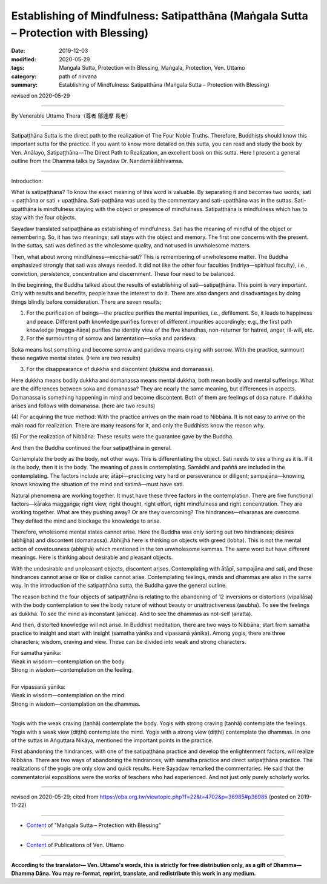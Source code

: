 =======================================================================================
Establishing of Mindfulness: Satipatthāna (Maṅgala Sutta – Protection with Blessing)
=======================================================================================

:date: 2019-12-03
:modified: 2020-05-29
:tags: Maṅgala Sutta, Protection with Blessing, Maṅgala, Protection, Ven. Uttamo
:category: path of nirvana
:summary: Establishing of Mindfulness: Satipatthāna (Maṅgala Sutta – Protection with Blessing)

revised on 2020-05-29

------

By Venerable Uttamo Thera（尊者 鄔達摩 長老）

------

Satipaṭṭhāna Sutta is the direct path to the realization of The Four Noble Truths. Therefore, Buddhists should know this important sutta for the practice. If you want to know more detailed on this sutta, you can read and study the book by Ven. Anālayo, Satipaṭṭhāna—The Direct Path to Realization, an excellent book on this sutta. Here I present a general outline from the Dhamma talks by Sayadaw Dr. Nandamālābhivamsa.

------

Introduction:

What is satipaṭṭhāna? To know the exact meaning of this word is valuable. By separating it and becomes two words; sati + paṭṭhāna or sati + upaṭṭhāna. Sati-paṭṭhāna was used by the commentary and sati-upatthāna was in the suttas. Sati-upatthāna is mindfulness staying with the object or presence of mindfulness. Satipaṭṭhāna is mindfulness which has to stay with the four objects.

Sayadaw translated satipaṭṭhāna as establishing of mindfulness. Sati has the meaning of mindful of the object or remembering. So, it has two meanings; sati stays with the object and memory. The first one concerns with the present. In the suttas, sati was defined as the wholesome quality, and not used in unwholesome matters.

Then, what about wrong mindfulness—micchā-sati? This is remembering of unwholesome matter. The Buddha emphasized strongly that sati was always needed. It did not like the other four faculties (indriya—spiritual faculty), i.e., conviction, persistence, concentration and discernment. These four need to be balanced.

In the beginning, the Buddha talked about the results of establishing of sati—satipaṭṭhāna. This point is very important. Only with results and benefits, people have the interest to do it. There are also dangers and disadvantages by doing things blindly before consideration. There are seven results;

(1) For the purification of beings—the practice purifies the mental impurities, i.e., defilement. So, it leads to happiness and peace. Different path knowledge purifies forever of different impurities accordingly; e.g., the first path knowledge (magga‐ñāṇa) purifies the identity view of the five khandhas, non-returner for hatred, anger, ill-will, etc.

(2) For the surmounting of sorrow and lamentation—soka and parideva:

Soka means lost something and become sorrow and parideva means crying with sorrow. With the practice, surmount these negative mental states. (Here are two results)

(3) For the disappearance of dukkha and discontent (dukkha and domanassa).

Here dukkha means bodily dukkha and domanassa means mental dukkha, both mean bodily and mental sufferings. What are the differences between soka and domanassa? They are nearly the same meaning, but differences in aspects. Domanassa is something happening in mind and become discontent. Both of them are feelings of dosa nature. If dukkha arises and follows with domanassa. (here are two results)

(4) For acquiring the true method:
With the practice arrives on the main road to Nibbāna. It is not easy to arrive on the main road for realization. There are many reasons for it, and only the Buddhists know the reason why.

(5) For the realization of Nibbāna:
These results were the guarantee gave by the Buddha.

And then the Buddha continued the four satipaṭṭhāna in general.

Contemplate the body as the body, not other ways. This is differentiating the object. Sati needs to see a thing as it is. If it is the body, then it is the body. The meaning of pass is contemplating. Samādhi and paññā are included in the contemplating. The factors include are; ātāpī—practicing very hard or perseverance or diligent; sampajāna—knowing, knows knowing the situation of the mind and satimā—must have sati.

Natural phenomena are working together. It must have these three factors in the contemplation. There are five functional factors—kāraka maggaṅga; right view, right thought, right effort, right mindfulness and right concentration. They are working together. What are they pushing away? Or are they overcoming? The hindrances—nīvaraṇas are overcome. They defiled the mind and blockage the knowledge to arise.

Therefore, wholesome mental states cannot arise. Here the Buddha was only sorting out two hindrances; desires (abhijjhā) and discontent (domanassa). Abhijjhā here is thinking on objects with greed (lobha). This is not the mental action of covetousness (abhijjhā) which mentioned in the ten unwholesome kammas. The same word but have different meanings. Here is thinking about desirable and pleasant objects.

With the undesirable and unpleasant objects, discontent arises. Contemplating with ātāpī, sampajāna and sati, and these hindrances cannot arise or like or dislike cannot arise. Contemplating feelings, minds and dhammas are also in the same way. In the introduction of the satipaṭṭhāna sutta, the Buddha gave the general outline.

The reason behind the four objects of satipaṭṭhāna is relating to the abandoning of 12 inversions or distortions (vipallāsa) with the body contemplation to see the body nature of without beauty or unattractiveness (asubha). To see the feelings as dukkha. To see the mind as inconstant (anicca). And to see the dhammas as not-self (anatta).

And then, distorted knowledge will not arise. In Buddhist meditation, there are two ways to Nibbāna; start from samatha practice to insight and start with insight (samatha yānika and vipassanā yānika). Among yogis, there are three characters; wisdom, craving and view. These can be divided into weak and strong characters.

| For samatha yānika:
| Weak in wisdom—contemplation on the body.
| Strong in wisdom—contemplation on the feeling.
| 
| For vipassanā yānika:
| Weak in wisdom—contemplation on the mind.
| Strong in wisdom—contemplation on the dhammas.
| 

Yogis with the weak craving (taṇhā) contemplate the body. Yogis with strong craving (taṇhā) contemplate the feelings. Yogis with a weak view (diṭṭhi) contemplate the mind. Yogis with a strong view (diṭṭhi) contemplate the dhammas. In one of the suttas in Aṅguttara Nikāya, mentioned the important points in the practice.

First abandoning the hindrances, with one of the satipaṭṭhāna practice and develop the enlightenment factors, will realize Nibbāna. There are two ways of abandoning the hindrances; with samatha practice and direct satipaṭṭhāna practice. The realizations of the yogis are only slow and quick results. Here Sayadaw remarked the commentaries. He said that the commentatorial  expositions were the works of teachers who had experienced. And not just only purely scholarly works.

------

revised on 2020-05-29; cited from https://oba.org.tw/viewtopic.php?f=22&t=4702&p=36985#p36985 (posted on 2019-11-22)

------

- `Content <{filename}content-of-protection-with-blessings%zh.rst>`__ of "Maṅgala Sutta – Protection with Blessing"

------

- `Content <{filename}../publication-of-ven-uttamo%zh.rst>`__ of Publications of Ven. Uttamo

------

**According to the translator— Ven. Uttamo's words, this is strictly for free distribution only, as a gift of Dhamma—Dhamma Dāna. You may re-format, reprint, translate, and redistribute this work in any medium.**

..
  2020-05-29 rev. the 1st proofread by nanda
  2019-12-03  create rst